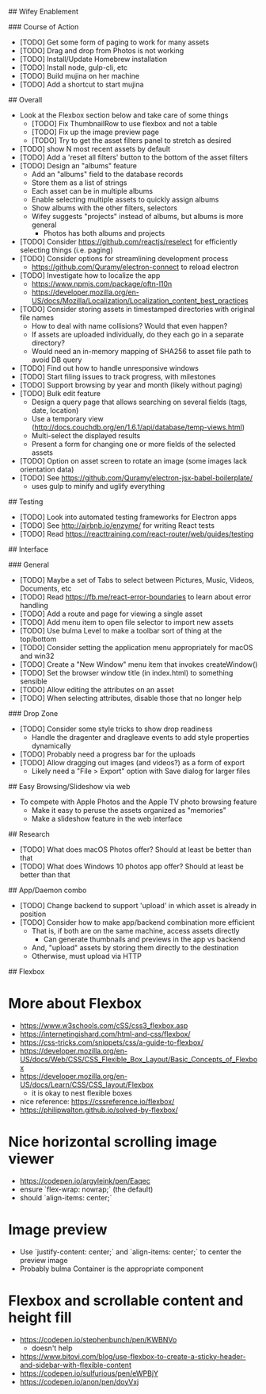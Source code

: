 # TODO

## Wifey Enablement

### Course of Action

- [TODO] Get some form of paging to work for many assets
- [TODO] Drag and drop from Photos is not working
- [TODO] Install/Update Homebrew installation
- [TODO] Install node, gulp-cli, etc
- [TODO] Build mujina on her machine
- [TODO] Add a shortcut to start mujina

## Overall

- Look at the Flexbox section below and take care of some things
  - [TODO] Fix ThumbnailRow to use flexbox and not a table
  - [TODO] Fix up the image preview page
  - [TODO] Try to get the asset filters panel to stretch as desired
- [TODO] show N most recent assets by default
- [TODO] Add a 'reset all filters' button to the bottom of the asset filters
- [TODO] Design an "albums" feature
  - Add an "albums" field to the database records
  - Store them as a list of strings
  - Each asset can be in multiple albums
  - Enable selecting multiple assets to quickly assign albums
  - Show albums with the other filters, selectors
  - Wifey suggests "projects" instead of albums, but albums is more general
    - Photos has both albums and projects
- [TODO] Consider https://github.com/reactjs/reselect for efficiently selecting things (i.e. paging)
- [TODO] Consider options for streamlining development process
  - https://github.com/Quramy/electron-connect to reload electron
- [TODO] Investigate how to localize the app
  - https://www.npmjs.com/package/oftn-l10n
  - https://developer.mozilla.org/en-US/docs/Mozilla/Localization/Localization_content_best_practices
- [TODO] Consider storing assets in timestamped directories with original file names
  - How to deal with name collisions? Would that even happen?
  - If assets are uploaded individually, do they each go in a separate directory?
  - Would need an in-memory mapping of SHA256 to asset file path to avoid DB query
- [TODO] Find out how to handle unresponsive windows
- [TODO] Start filing issues to track progress, with milestones
- [TODO] Support browsing by year and month (likely without paging)
- [TODO] Bulk edit feature
  - Design a query page that allows searching on several fields (tags, date, location)
  - Use a temporary view (http://docs.couchdb.org/en/1.6.1/api/database/temp-views.html)
  - Multi-select the displayed results
  - Present a form for changing one or more fields of the selected assets
- [TODO] Option on asset screen to rotate an image (some images lack orientation data)
- [TODO] See https://github.com/Quramy/electron-jsx-babel-boilerplate/
  - uses gulp to minify and uglify everything

## Testing

- [TODO] Look into automated testing frameworks for Electron apps
- [TODO] See http://airbnb.io/enzyme/ for writing React tests
- [TODO] Read https://reacttraining.com/react-router/web/guides/testing

## Interface

### General

- [TODO] Maybe a set of Tabs to select between Pictures, Music, Videos, Documents, etc
- [TODO] Read https://fb.me/react-error-boundaries to learn about error handling
- [TODO] Add a route and page for viewing a single asset
- [TODO] Add menu item to open file selector to import new assets
- [TODO] Use bulma Level to make a toolbar sort of thing at the top/bottom
- [TODO] Consider setting the application menu appropriately for macOS and win32
- [TODO] Create a "New Window" menu item that invokes createWindow()
- [TODO] Set the browser window title (in index.html) to something sensible
- [TODO] Allow editing the attributes on an asset
- [TODO] When selecting attributes, disable those that no longer help

### Drop Zone

- [TODO] Consider some style tricks to show drop readiness
  - Handle the dragenter and dragleave events to add style properties dynamically
- [TODO] Probably need a progress bar for the uploads
- [TODO] Allow dragging out images (and videos?) as a form of export
  - Likely need a "File > Export" option with Save dialog for larger files

## Easy Browsing/Slideshow via web

- To compete with Apple Photos and the Apple TV photo browsing feature
  - Make it easy to peruse the assets organized as "memories"
  - Make a slideshow feature in the web interface

## Research

- [TODO] What does macOS Photos offer? Should at least be better than that
- [TODO] What does Windows 10 photos app offer? Should at least be better than that

## App/Daemon combo

- [TODO] Change backend to support 'upload' in which asset is already in position
- [TODO] Consider how to make app/backend combination more efficient
  - That is, if both are on the same machine, access assets directly
    - Can generate thumbnails and previews in the app vs backend
  - And, "upload" assets by storing them directly to the destination
  - Otherwise, must upload via HTTP

## Flexbox

* More about Flexbox
  - https://www.w3schools.com/cSS/css3_flexbox.asp
  - https://internetingishard.com/html-and-css/flexbox/
  - https://css-tricks.com/snippets/css/a-guide-to-flexbox/
  - https://developer.mozilla.org/en-US/docs/Web/CSS/CSS_Flexible_Box_Layout/Basic_Concepts_of_Flexbox
  - https://developer.mozilla.org/en-US/docs/Learn/CSS/CSS_layout/Flexbox
    + it is okay to nest flexible boxes
  - nice reference: https://cssreference.io/flexbox/
  - https://philipwalton.github.io/solved-by-flexbox/

* Nice horizontal scrolling image viewer
  - https://codepen.io/argyleink/pen/Eaqec
  - ensure `flex-wrap: nowrap;` (the default)
  - should `align-items: center;`

* Image preview
  - Use `justify-content: center;` and `align-items: center;` to center the preview image
  - Probably bulma Container is the appropriate component

* Flexbox and scrollable content and height fill
  - https://codepen.io/stephenbunch/pen/KWBNVo
    + doesn't help
  - https://www.bitovi.com/blog/use-flexbox-to-create-a-sticky-header-and-sidebar-with-flexible-content
  - https://codepen.io/sulfurious/pen/eWPBjY
  - https://codepen.io/anon/pen/doyVxj
